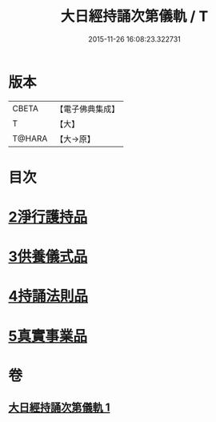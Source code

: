 #+TITLE: 大日經持誦次第儀軌 / T
#+DATE: 2015-11-26 16:08:23.322731
* 版本
 |     CBETA|【電子佛典集成】|
 |         T|【大】     |
 |    T@HARA|【大→原】   |

* 目次
* [[file:KR6j0018_001.txt::001-0181a11][2淨行護持品]]
* [[file:KR6j0018_001.txt::0182c11][3供養儀式品]]
* [[file:KR6j0018_001.txt::0185a29][4持誦法則品]]
* [[file:KR6j0018_001.txt::0186a28][5真實事業品]]
* 卷
** [[file:KR6j0018_001.txt][大日經持誦次第儀軌 1]]

